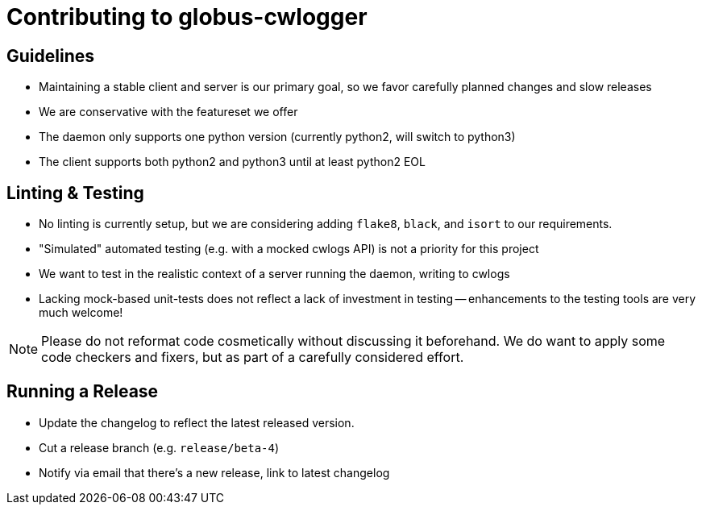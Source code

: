 Contributing to globus-cwlogger
===============================

Guidelines
----------

- Maintaining a stable client and server is our primary goal, so we favor
  carefully planned changes and slow releases

- We are conservative with the featureset we offer

- The daemon only supports one python version (currently python2, will switch
  to python3)

- The client supports both python2 and python3 until at least python2 EOL

Linting & Testing
-----------------

- No linting is currently setup, but we are considering adding `flake8`,
  `black`, and `isort` to our requirements.

- "Simulated" automated testing (e.g. with a mocked cwlogs API) is not a
  priority for this project

  - We want to test in the realistic context of a server running the daemon,
    writing to cwlogs

  - Lacking mock-based unit-tests does not reflect a lack of investment in
    testing -- enhancements to the testing tools are very much welcome!

NOTE: Please do not reformat code cosmetically without discussing it
beforehand. We do want to apply some code checkers and fixers, but as part of
a carefully considered effort.


Running a Release
-----------------

- Update the changelog to reflect the latest released version.
- Cut a release branch (e.g. `release/beta-4`)
- Notify via email that there's a new release, link to latest changelog
